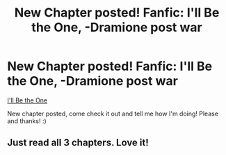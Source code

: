 #+TITLE: New Chapter posted! Fanfic: I'll Be the One, -Dramione post war

* New Chapter posted! Fanfic: I'll Be the One, -Dramione post war
:PROPERTIES:
:Author: mysweetassilem
:Score: 0
:DateUnix: 1389951032.0
:DateShort: 2014-Jan-17
:END:
[[https://www.fanfiction.net/s/10001218/1/I-ll-Be-the-One][I'll Be the One]]

New chapter posted, come check it out and tell me how I'm doing! Please and thanks! :)


** Just read all 3 chapters. Love it!
:PROPERTIES:
:Author: Emileahh
:Score: 2
:DateUnix: 1390274219.0
:DateShort: 2014-Jan-21
:END:

